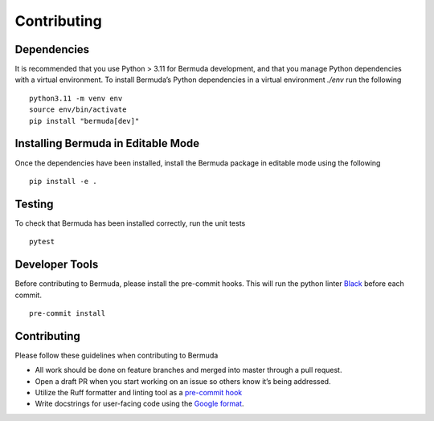 Contributing
------------

Dependencies
~~~~~~~~~~~~

It is recommended that you use Python > 3.11 for Bermuda development, and
that you manage Python dependencies with a virtual environment. To
install Bermuda’s Python dependencies in a virtual environment `./env`
run the following

::

   python3.11 -m venv env
   source env/bin/activate
   pip install "bermuda[dev]"


Installing Bermuda in Editable Mode
~~~~~~~~~~~~~~~~~~~~~~~~~~~~~~~~~~~

Once the dependencies have been installed, install the Bermuda package in
editable mode using the following

::

   pip install -e .


Testing
~~~~~~~

To check that Bermuda has been installed correctly, run the unit tests

::

   pytest


Developer Tools
~~~~~~~~~~~~~~~

Before contributing to Bermuda, please install the pre-commit hooks. This
will run the python linter `Black <https://github.com/psf/black>`__
before each commit.

::

   pre-commit install


Contributing
~~~~~~~~~~~~

Please follow these guidelines when contributing to Bermuda

-  All work should be done on feature branches and merged into master
   through a pull request.
-  Open a draft PR when you start working on an issue so others know
   it’s being addressed.
-  Utilize the Ruff formatter and linting tool as a `pre-commit hook <#developer-tools>`__
-  Write docstrings for user-facing code using the `Google
   format <https://github.com/google/styleguide/blob/gh-pages/pyguide.md#38-comments-and-docstrings>`__.
